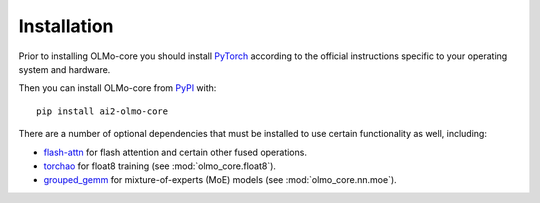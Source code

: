 Installation
============

Prior to installing OLMo-core you should install `PyTorch <https://pytorch.org>`_ according to the official instructions
specific to your operating system and hardware.

Then you can install OLMo-core from `PyPI <https://pypi.org/project/ai2-olmo-core/>`_ with::

    pip install ai2-olmo-core

There are a number of optional dependencies that must be installed to use certain functionality as well, including:

- `flash-attn <https://github.com/Dao-AILab/flash-attention>`_ for flash attention and certain other fused operations.
- `torchao <https://github.com/pytorch/ao>`_ for float8 training (see :mod:`olmo_core.float8`).
- `grouped_gemm <https://github.com/tgale96/grouped_gemm>`_ for mixture-of-experts (MoE) models (see :mod:`olmo_core.nn.moe`).
